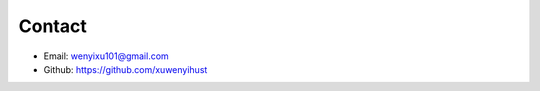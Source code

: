 .. _contact:

Contact
-------

- Email: wenyixu101@gmail.com

- Github: https://github.com/xuwenyihust




